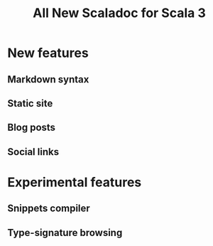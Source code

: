 #+TITLE: All New Scaladoc for Scala 3
#+STARTUP: entitiespretty
#+STARTUP: indent
#+STARTUP: overview

* New features
** Markdown syntax
** Static site
** Blog posts
** Social links
   
* Experimental features
** Snippets compiler
** Type-signature browsing
